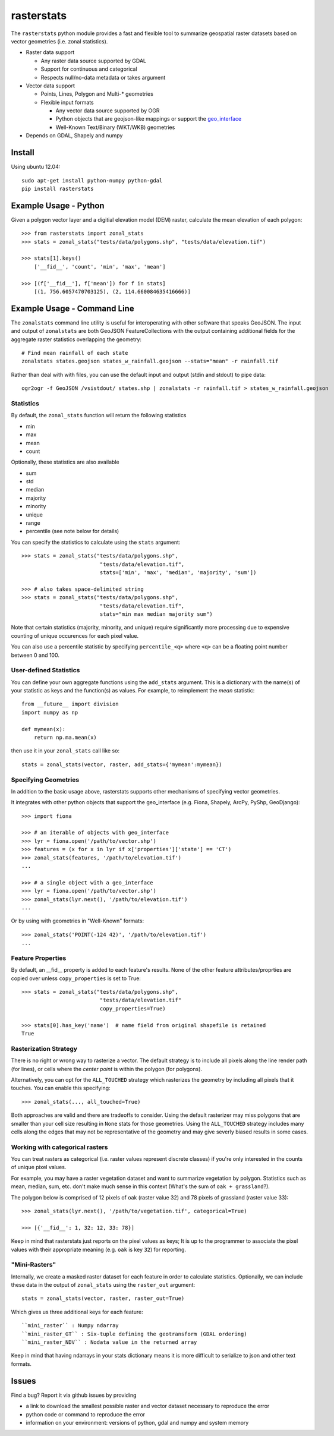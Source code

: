 rasterstats
===========

|BuildStatus|_
|CoverageStatus|_

The ``rasterstats`` python module provides a fast and flexible
tool to summarize geospatial raster datasets based on vector geometries
(i.e. zonal statistics).

-  Raster data support

   -  Any raster data source supported by GDAL
   -  Support for continuous and categorical
   -  Respects null/no-data metadata or takes argument
-  Vector data support

   -  Points, Lines, Polygon and Multi-\* geometries
   -  Flexible input formats

      -  Any vector data source supported by OGR
      -  Python objects that are geojson-like mappings or support the `geo\_interface <https://gist.github.com/sgillies/2217756>`_
      -  Well-Known Text/Binary (WKT/WKB) geometries
-  Depends on GDAL, Shapely and numpy


Install
-------

Using ubuntu 12.04::

   sudo apt-get install python-numpy python-gdal
   pip install rasterstats


Example Usage - Python
------------------------

Given a polygon vector layer and a digitial elevation model (DEM)
raster, calculate the mean elevation of each polygon:

.. figure:: https://github.com/perrygeo/python-raster-stats/raw/master/docs/img/zones_elevation.png
   :align: center
   :alt: zones elevation

::

    >>> from rasterstats import zonal_stats
    >>> stats = zonal_stats("tests/data/polygons.shp", "tests/data/elevation.tif")

    >>> stats[1].keys()
        ['__fid__', 'count', 'min', 'max', 'mean']

    >>> [(f['__fid__'], f['mean']) for f in stats]
        [(1, 756.6057470703125), (2, 114.660084635416666)]


Example Usage - Command Line
------------------------------

The ``zonalstats`` command line utility is useful for interoperating with other
software that speaks GeoJSON. The input and output of ``zonalstats`` are both GeoJSON
FeatureCollections with the output containing additional fields for the aggregate
raster statistics overlapping the geometry::

    # Find mean rainfall of each state
    zonalstats states.geojson states_w_rainfall.geojson --stats="mean" -r rainfall.tif

Rather than deal with with files, you can use the default input and output (stdin and stdout) to pipe data::

    ogr2ogr -f GeoJSON /vsistdout/ states.shp | zonalstats -r rainfall.tif > states_w_rainfall.geojson


Statistics
^^^^^^^^^^

By default, the ``zonal_stats`` function will return the following statistics

- min
- max
- mean
- count

Optionally, these statistics are also available

- sum
- std
- median
- majority
- minority
- unique
- range
- percentile (see note below for details)

You can specify the statistics to calculate using the ``stats`` argument::

    >>> stats = zonal_stats("tests/data/polygons.shp",
                             "tests/data/elevation.tif",
                             stats=['min', 'max', 'median', 'majority', 'sum'])

    >>> # also takes space-delimited string
    >>> stats = zonal_stats("tests/data/polygons.shp",
                             "tests/data/elevation.tif",
                             stats="min max median majority sum")


Note that certain statistics (majority, minority, and unique) require significantly more processing
due to expensive counting of unique occurences for each pixel value.

You can also use a percentile statistic by specifying
``percentile_<q>`` where ``<q>`` can be a floating point number between 0 and 100.

User-defined Statistics
^^^^^^^^^^^^^^^^^^^^^^^
You can define your own aggregate functions using the ``add_stats`` argument.
This is a dictionary with the name(s) of your statistic as keys and the function(s)
as values. For example, to reimplement the `mean` statistic::

    from __future__ import division
    import numpy as np

    def mymean(x):
        return np.ma.mean(x)

then use it in your ``zonal_stats`` call like so::

    stats = zonal_stats(vector, raster, add_stats={'mymean':mymean})


Specifying Geometries
^^^^^^^^^^^^^^^^^^^^^

In addition to the basic usage above, rasterstats supports other
mechanisms of specifying vector geometries.

It integrates with other python objects that support the geo\_interface
(e.g. Fiona, Shapely, ArcPy, PyShp, GeoDjango)::

    >>> import fiona

    >>> # an iterable of objects with geo_interface
    >>> lyr = fiona.open('/path/to/vector.shp')
    >>> features = (x for x in lyr if x['properties']['state'] == 'CT')
    >>> zonal_stats(features, '/path/to/elevation.tif')
    ...

    >>> # a single object with a geo_interface
    >>> lyr = fiona.open('/path/to/vector.shp')
    >>> zonal_stats(lyr.next(), '/path/to/elevation.tif')
    ...

Or by using with geometries in "Well-Known" formats::

    >>> zonal_stats('POINT(-124 42)', '/path/to/elevation.tif')
    ...

Feature Properties
^^^^^^^^^^^^^^^^^^

By default, an \_\_fid\_\_ property is added to each feature's results. None of
the other feature attributes/proprties are copied over unless ``copy_properties``
is set to True::

    >>> stats = zonal_stats("tests/data/polygons.shp",
                             "tests/data/elevation.tif"
                             copy_properties=True)

    >>> stats[0].has_key('name')  # name field from original shapefile is retained
    True


Rasterization Strategy
^^^^^^^^^^^^^^^^^^^^^^

There is no right or wrong way to rasterize a vector. The default strategy is to include all pixels along the line render path (for lines), or cells where the *center point* is within the polygon (for polygons). 

Alternatively, you can opt for the ``ALL_TOUCHED`` strategy which rasterizes the geometry by including all pixels that it touches. You can enable this specifying::

    >>> zonal_stats(..., all_touched=True)

Both approaches are valid and there are tradeoffs to consider. Using the default rasterizer may miss polygons that are smaller than your cell size resulting in ``None`` stats for those geometries. Using the ``ALL_TOUCHED`` strategy includes many cells along the edges that may not be representative of the geometry and may give severly biased results in some cases.


Working with categorical rasters
^^^^^^^^^^^^^^^^^^^^^^^^^^^^^^^^

You can treat rasters as categorical (i.e. raster values represent
discrete classes) if you're only interested in the counts of unique pixel
values.

For example, you may have a raster vegetation dataset and want to summarize
vegetation by polygon. Statistics such as mean, median, sum, etc. don't make much sense in this context
(What's the sum of ``oak + grassland``?).

The polygon below is comprised of 12 pixels of oak (raster value
32) and 78 pixels of grassland (raster value 33)::

    >>> zonal_stats(lyr.next(), '/path/to/vegetation.tif', categorical=True)

    >>> [{'__fid__': 1, 32: 12, 33: 78}]

Keep in mind that rasterstats just reports on the pixel values as keys;
It is up to the programmer to associate the pixel values with their
appropriate meaning (e.g. ``oak`` is key ``32``) for reporting.

"Mini-Rasters"
^^^^^^^^^^^^^^^

Internally, we create a masked raster dataset for each feature in order to
calculate statistics. Optionally, we can include these data in the output
of ``zonal_stats`` using the ``raster_out`` argument::

    stats = zonal_stats(vector, raster, raster_out=True)

Which gives us three additional keys for each feature::

    ``mini_raster`` : Numpy ndarray
    ``mini_raster_GT`` : Six-tuple defining the geotransform (GDAL ordering)
    ``mini_raster_NDV`` : Nodata value in the returned array

Keep in mind that having ndarrays in your stats dictionary means it is more
difficult to serialize to json and other text formats.

Issues
------

Find a bug? Report it via github issues by providing

- a link to download the smallest possible raster and vector dataset necessary to reproduce the error
- python code or command to reproduce the error
- information on your environment: versions of python, gdal and numpy and system memory

.. |BuildStatus| image:: https://api.travis-ci.org/perrygeo/python-raster-stats.png
.. _BuildStatus: https://travis-ci.org/perrygeo/python-raster-stats

.. |CoverageStatus| image:: https://coveralls.io/repos/perrygeo/python-raster-stats/badge.png
.. _CoverageStatus: https://coveralls.io/r/perrygeo/python-raster-stats

